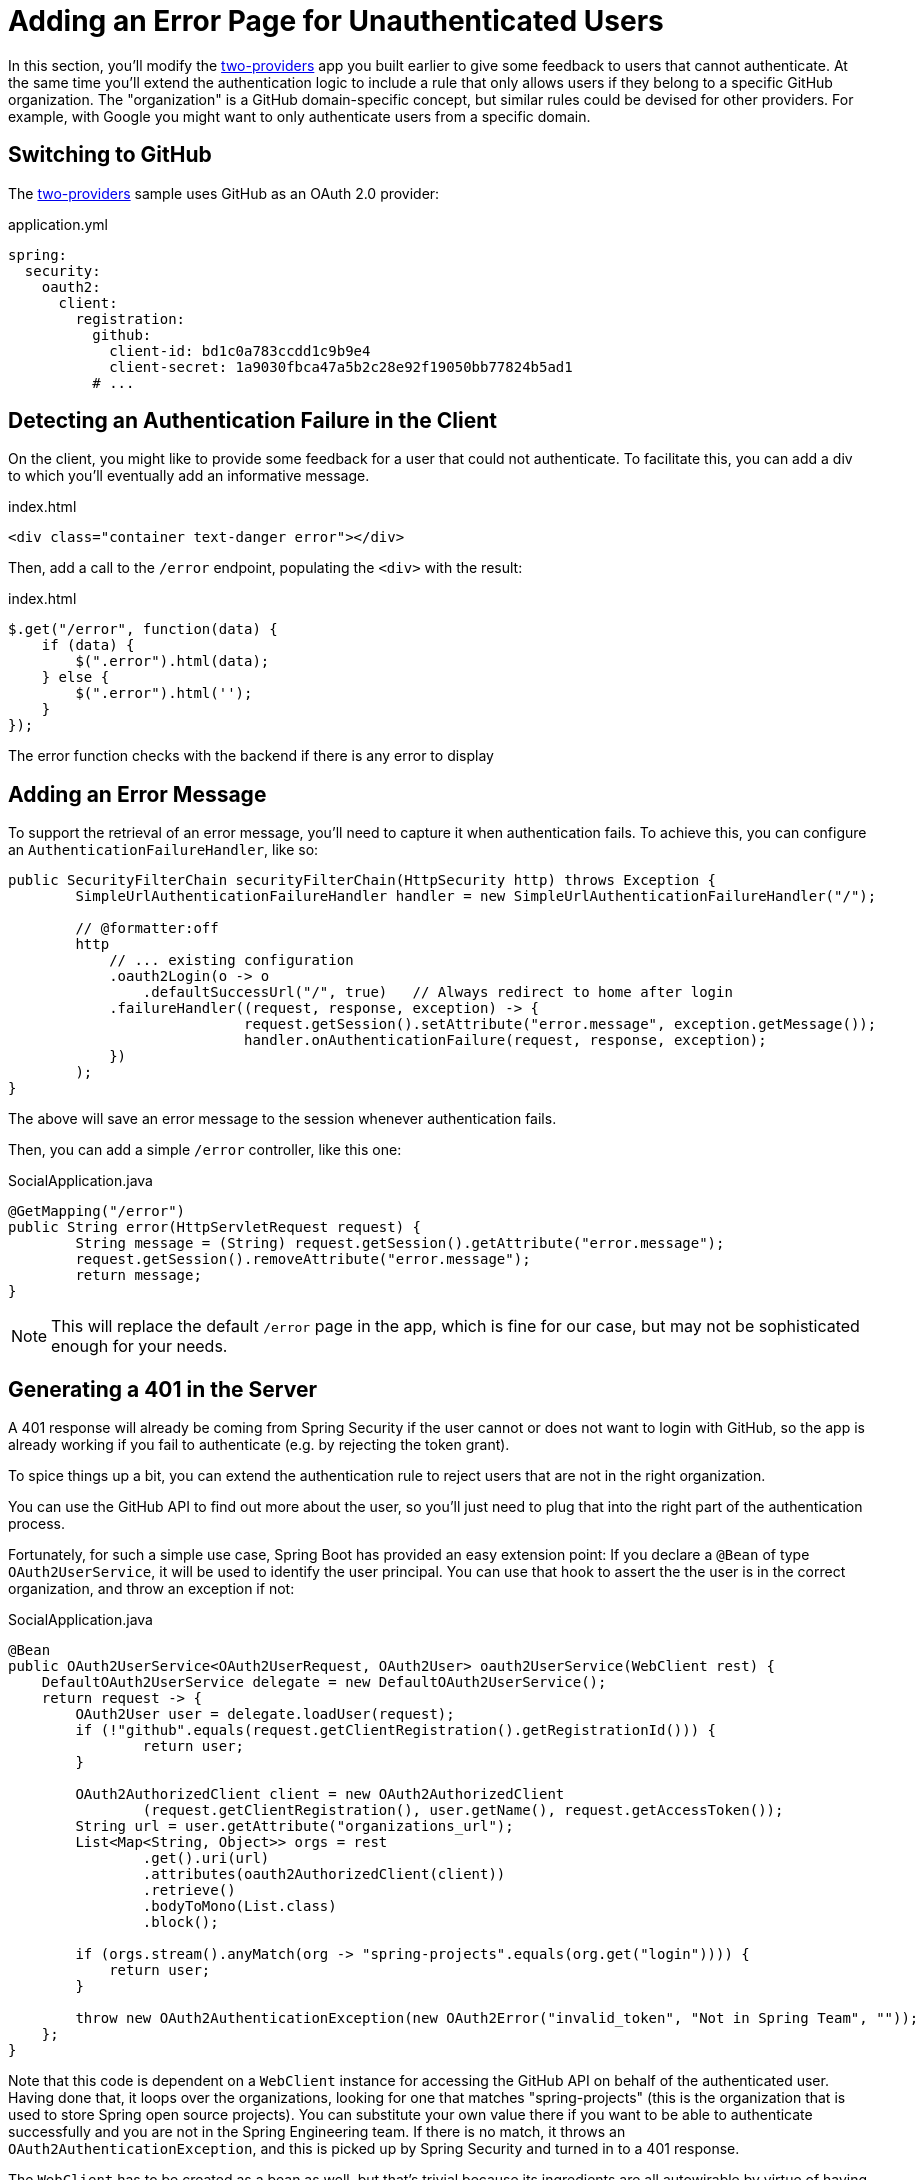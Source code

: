 [[_custom_error]]
= Adding an Error Page for Unauthenticated Users

In this section, you'll modify the <<_social_login_two_providers,two-providers>> app you built earlier to give some feedback to users that cannot authenticate.
At the same time you'll extend the authentication logic to include a rule that only allows users if they belong to a specific GitHub organization.
The "organization" is a GitHub domain-specific concept, but similar rules could be devised for other providers.
For example, with Google you might want to only authenticate users from a specific domain.

== Switching to GitHub

The <<_social_login_two_providers,two-providers>> sample uses GitHub as an OAuth 2.0 provider:

.application.yml
[source,yaml]
----
spring:
  security:
    oauth2:
      client:
        registration:
          github:
            client-id: bd1c0a783ccdd1c9b9e4
            client-secret: 1a9030fbca47a5b2c28e92f19050bb77824b5ad1
          # ...
----

== Detecting an Authentication Failure in the Client

On the client, you might like to provide some feedback for a user that could not authenticate.
To facilitate this, you can add a div to which you'll eventually add an informative message.

.index.html
----
<div class="container text-danger error"></div>
----

Then, add a call to the `/error` endpoint, populating the `<div>` with the result:

.index.html
----
$.get("/error", function(data) {
    if (data) {
        $(".error").html(data);
    } else {
        $(".error").html('');
    }
});
----

The error function checks with the backend if there is any error to display

== Adding an Error Message

To support the retrieval of an error message, you'll need to capture it when authentication fails.
To achieve this, you can configure an `AuthenticationFailureHandler`, like so:

[source,java]
----
public SecurityFilterChain securityFilterChain(HttpSecurity http) throws Exception {
	SimpleUrlAuthenticationFailureHandler handler = new SimpleUrlAuthenticationFailureHandler("/");

	// @formatter:off
	http
	    // ... existing configuration
	    .oauth2Login(o -> o
        	.defaultSuccessUrl("/", true)   // Always redirect to home after login
            .failureHandler((request, response, exception) -> {
			    request.getSession().setAttribute("error.message", exception.getMessage());
			    handler.onAuthenticationFailure(request, response, exception);
            })
        );
}
----

The above will save an error message to the session whenever authentication fails.

Then, you can add a simple `/error` controller, like this one:

.SocialApplication.java
[source,java]
----
@GetMapping("/error")
public String error(HttpServletRequest request) {
	String message = (String) request.getSession().getAttribute("error.message");
	request.getSession().removeAttribute("error.message");
	return message;
}
----

NOTE: This will replace the default `/error` page in the app, which is fine for our case, but may not be sophisticated enough for your needs.

== Generating a 401 in the Server

A 401 response will already be coming from Spring Security if the user cannot or does not want to login with GitHub, so the app is already working if you fail to authenticate (e.g. by rejecting the token grant).

To spice things up a bit, you can extend the authentication rule to reject users that are not in the right organization.

You can use the GitHub API to find out more about the user, so you'll just need to plug that into the right part of the authentication process.

Fortunately, for such a simple use case, Spring Boot has provided an easy extension point:
If you declare a `@Bean` of type `OAuth2UserService`, it will be used to identify the user principal.
You can use that hook to assert the the user is in the correct organization, and throw an exception if not:

.SocialApplication.java
[source,java]
----
@Bean
public OAuth2UserService<OAuth2UserRequest, OAuth2User> oauth2UserService(WebClient rest) {
    DefaultOAuth2UserService delegate = new DefaultOAuth2UserService();
    return request -> {
        OAuth2User user = delegate.loadUser(request);
        if (!"github".equals(request.getClientRegistration().getRegistrationId())) {
        	return user;
        }

        OAuth2AuthorizedClient client = new OAuth2AuthorizedClient
                (request.getClientRegistration(), user.getName(), request.getAccessToken());
        String url = user.getAttribute("organizations_url");
        List<Map<String, Object>> orgs = rest
                .get().uri(url)
                .attributes(oauth2AuthorizedClient(client))
                .retrieve()
                .bodyToMono(List.class)
                .block();

        if (orgs.stream().anyMatch(org -> "spring-projects".equals(org.get("login")))) {
            return user;
        }

        throw new OAuth2AuthenticationException(new OAuth2Error("invalid_token", "Not in Spring Team", ""));
    };
}
----

Note that this code is dependent on a `WebClient` instance for accessing the GitHub API on behalf of the authenticated user.
Having done that, it loops over the organizations, looking for one that matches "spring-projects" (this is the organization that is used to store Spring open source projects).
You can substitute your own value there if you want to be able to authenticate successfully and you are not in the Spring Engineering team.
If there is no match, it throws an `OAuth2AuthenticationException`, and this is picked up by Spring Security and turned in to a 401 response.

The `WebClient` has to be created as a bean as well, but that's trivial because its ingredients are all autowirable by virtue of having used `spring-boot-starter-oauth2-client`:

[source,java]
----
@Bean
public WebClient rest(ClientRegistrationRepository clients, OAuth2AuthorizedClientRepository authz) {
    ServletOAuth2AuthorizedClientExchangeFilterFunction oauth2 =
            new ServletOAuth2AuthorizedClientExchangeFilterFunction(clients, authz);
    return WebClient.builder()
            .filter(oauth2).build();
}
----

TIP: Obviously the code above can be generalized to other authentication rules, some applicable to GitHub and some to other OAuth 2.0 providers.
All you need is the `WebClient` and some knowledge of the provider's API.
